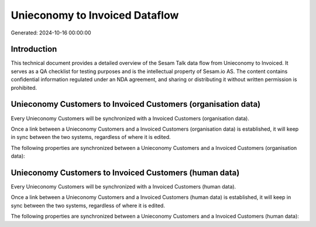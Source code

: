 ===============================
Unieconomy to Invoiced Dataflow
===============================

Generated: 2024-10-16 00:00:00

Introduction
------------

This technical document provides a detailed overview of the Sesam Talk data flow from Unieconomy to Invoiced. It serves as a QA checklist for testing purposes and is the intellectual property of Sesam.io AS. The content contains confidential information regulated under an NDA agreement, and sharing or distributing it without written permission is prohibited.

Unieconomy Customers to Invoiced Customers (organisation data)
--------------------------------------------------------------
Every Unieconomy Customers will be synchronized with a Invoiced Customers (organisation data).

Once a link between a Unieconomy Customers and a Invoiced Customers (organisation data) is established, it will keep in sync between the two systems, regardless of where it is edited.

The following properties are synchronized between a Unieconomy Customers and a Invoiced Customers (organisation data):

.. list-table::
   :header-rows: 1

   * - Unieconomy Customers Property
     - Invoiced Customers (organisation data) Property
     - Invoiced Data Type


Unieconomy Customers to Invoiced Customers (human data)
-------------------------------------------------------
Every Unieconomy Customers will be synchronized with a Invoiced Customers (human data).

Once a link between a Unieconomy Customers and a Invoiced Customers (human data) is established, it will keep in sync between the two systems, regardless of where it is edited.

The following properties are synchronized between a Unieconomy Customers and a Invoiced Customers (human data):

.. list-table::
   :header-rows: 1

   * - Unieconomy Customers Property
     - Invoiced Customers (human data) Property
     - Invoiced Data Type

